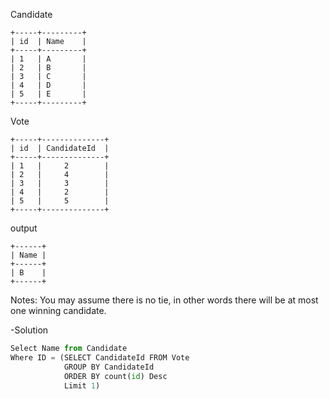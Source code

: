 Candidate
#+BEGIN_EXAMPLE
+-----+---------+
| id  | Name    |
+-----+---------+
| 1   | A       |
| 2   | B       |
| 3   | C       |
| 4   | D       |
| 5   | E       |
+-----+---------+ 
#+END_EXAMPLE

 Vote
 #+BEGIN_EXAMPLE
+-----+--------------+
| id  | CandidateId  |
+-----+--------------+
| 1   |     2        |
| 2   |     4        |
| 3   |     3        |
| 4   |     2        |
| 5   |     5        |
+-----+--------------+
#+END_EXAMPLE

output
#+BEGIN_EXAMPLE
+------+
| Name |
+------+
| B    |
+------+
#+END_EXAMPLE

Notes:
You may assume there is no tie, in other words 
there will be at most one winning candidate.


-Solution
#+BEGIN_SRC python
Select Name from Candidate
Where ID = (SELECT CandidateId FROM Vote 
            GROUP BY CandidateId 
            ORDER BY count(id) Desc
            Limit 1)
#+END_SRC
